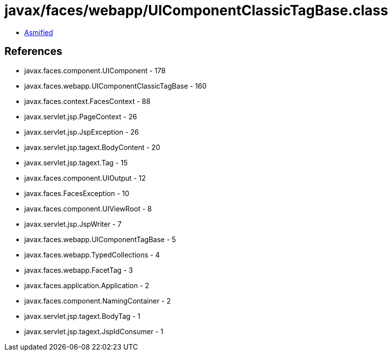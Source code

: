 = javax/faces/webapp/UIComponentClassicTagBase.class

 - link:UIComponentClassicTagBase-asmified.java[Asmified]

== References

 - javax.faces.component.UIComponent - 178
 - javax.faces.webapp.UIComponentClassicTagBase - 160
 - javax.faces.context.FacesContext - 88
 - javax.servlet.jsp.PageContext - 26
 - javax.servlet.jsp.JspException - 26
 - javax.servlet.jsp.tagext.BodyContent - 20
 - javax.servlet.jsp.tagext.Tag - 15
 - javax.faces.component.UIOutput - 12
 - javax.faces.FacesException - 10
 - javax.faces.component.UIViewRoot - 8
 - javax.servlet.jsp.JspWriter - 7
 - javax.faces.webapp.UIComponentTagBase - 5
 - javax.faces.webapp.TypedCollections - 4
 - javax.faces.webapp.FacetTag - 3
 - javax.faces.application.Application - 2
 - javax.faces.component.NamingContainer - 2
 - javax.servlet.jsp.tagext.BodyTag - 1
 - javax.servlet.jsp.tagext.JspIdConsumer - 1
